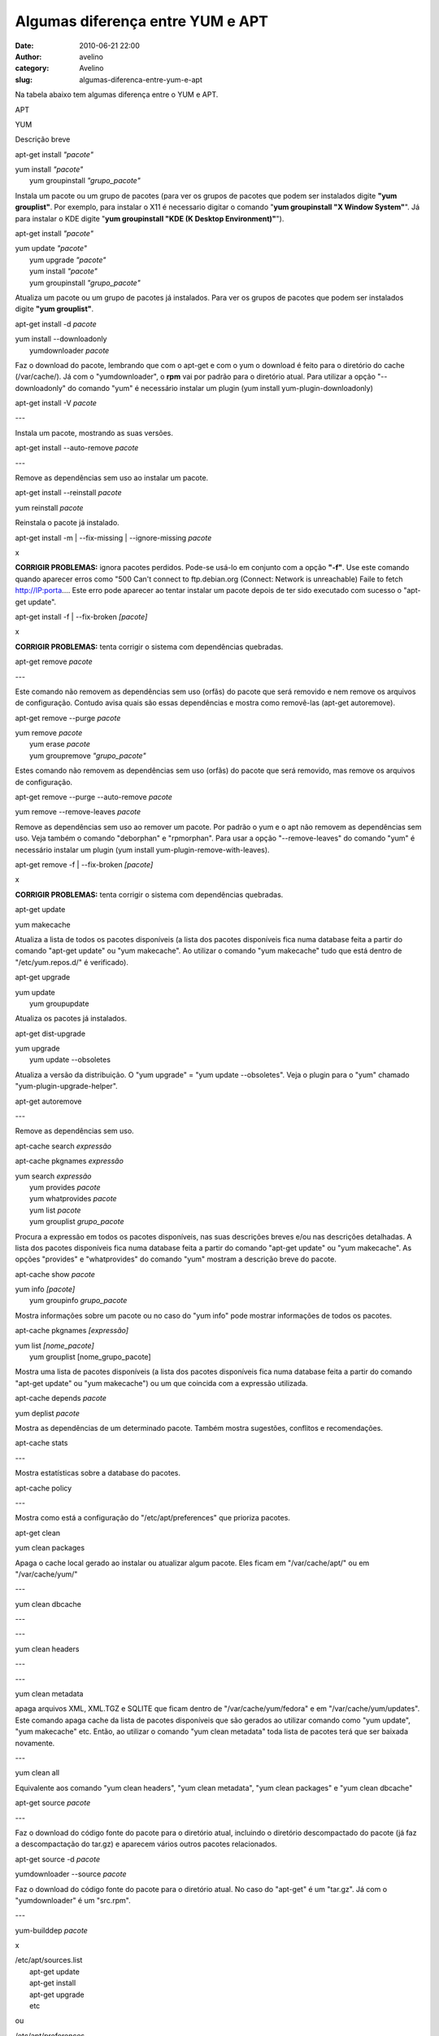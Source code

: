 Algumas diferença entre YUM e APT
#################################
:date: 2010-06-21 22:00
:author: avelino
:category: Avelino
:slug: algumas-diferenca-entre-yum-e-apt

Na tabela abaixo tem algumas diferença entre o YUM e APT.

.. raw:: html

   <table border="0" cellpadding="2">

.. raw:: html

   <tbody>

.. raw:: html

   <tr>

.. raw:: html

   <th class="cmd">

APT

.. raw:: html

   </th>

.. raw:: html

   <th class="cmd">

YUM

.. raw:: html

   </th>

.. raw:: html

   <th class="cmt">

Descrição breve

.. raw:: html

   </th>

.. raw:: html

   </tr>

.. raw:: html

   <tr>

.. raw:: html

   <td class="cmd">

apt-get install *"pacote"*

.. raw:: html

   </td>

.. raw:: html

   <td class="cmd">

| yum install *"pacote"*
|  yum groupinstall *"grupo\_pacote"*

.. raw:: html

   </td>

.. raw:: html

   <td class="cmt">

Instala um pacote ou um grupo de pacotes (para ver os grupos de pacotes
que podem ser instalados digite **"yum grouplist"**. Por exemplo, para
instalar o X11 é necessario digitar o comando "**yum groupinstall "X
Window System"**\ ". Já para instalar o KDE digite "**yum groupinstall
"KDE (K Desktop Environment)"**\ ").

.. raw:: html

   </td>

.. raw:: html

   </tr>

.. raw:: html

   <tr>

.. raw:: html

   <td class="cmd">

apt-get install *"pacote"*

.. raw:: html

   </td>

.. raw:: html

   <td class="cmd">

| yum update *"pacote"*
|  yum upgrade *"pacote"*
|  yum install *"pacote"*
|  yum groupinstall *"grupo\_pacote"*

.. raw:: html

   </td>

.. raw:: html

   <td class="cmt">

Atualiza um pacote ou um grupo de pacotes já instalados. Para ver os
grupos de pacotes que podem ser instalados digite **"yum grouplist"**.

.. raw:: html

   </td>

.. raw:: html

   </tr>

.. raw:: html

   <tr>

.. raw:: html

   <td class="cmd">

apt-get install -d *pacote*

.. raw:: html

   </td>

.. raw:: html

   <td class="cmd">

| yum install --downloadonly
|  yumdownloader *pacote*

.. raw:: html

   </td>

.. raw:: html

   <td class="cmt">

Faz o download do pacote, lembrando que com o apt-get e com o yum o
download é feito para o diretório do cache (/var/cache/). Já com o
"yumdownloader", o **rpm** vai por padrão para o diretório atual. Para
utilizar a opção "--downloadonly" do comando "yum" é necessário instalar
um plugin (yum install yum-plugin-downloadonly)

.. raw:: html

   </td>

.. raw:: html

   </tr>

.. raw:: html

   <tr>

.. raw:: html

   <td class="cmd">

apt-get install -V *pacote*

.. raw:: html

   </td>

.. raw:: html

   <td class="cmd">

---

.. raw:: html

   </td>

.. raw:: html

   <td class="cmt">

Instala um pacote, mostrando as suas versões.

.. raw:: html

   </td>

.. raw:: html

   </tr>

.. raw:: html

   <tr>

.. raw:: html

   <td class="cmd">

apt-get install --auto-remove *pacote*

.. raw:: html

   </td>

.. raw:: html

   <td class="cmd">

---

.. raw:: html

   </td>

.. raw:: html

   <td class="cmt">

Remove as dependências sem uso ao instalar um pacote.

.. raw:: html

   </td>

.. raw:: html

   </tr>

.. raw:: html

   <tr>

.. raw:: html

   <td class="cmd">

apt-get install --reinstall *pacote*

.. raw:: html

   </td>

.. raw:: html

   <td class="cmd">

yum reinstall *pacote*

.. raw:: html

   </td>

.. raw:: html

   <td class="cmt">

Reinstala o pacote já instalado.

.. raw:: html

   </td>

.. raw:: html

   </tr>

.. raw:: html

   <tr>

.. raw:: html

   <td class="cmd">

apt-get install -m \| --fix-missing \| --ignore-missing *pacote*

.. raw:: html

   </td>

.. raw:: html

   <td class="cmd">

x

.. raw:: html

   </td>

.. raw:: html

   <td class="cmt">

**CORRIGIR PROBLEMAS:** ignora pacotes perdidos. Pode-se usá-lo em
conjunto com a opção **"-f"**. Use este comando quando aparecer erros
como "500 Can't connect to ftp.debian.org (Connect: Network is
unreachable) Faile to fetch http://IP:porta.... Este erro pode aparecer
ao tentar instalar um pacote depois de ter sido executado com sucesso o
"apt-get update".

.. raw:: html

   </td>

.. raw:: html

   </tr>

.. raw:: html

   <tr>

.. raw:: html

   <td class="cmd">

apt-get install -f \| --fix-broken *[pacote]*

.. raw:: html

   </td>

.. raw:: html

   <td class="cmd">

x

.. raw:: html

   </td>

.. raw:: html

   <td class="cmt">

**CORRIGIR PROBLEMAS:** tenta corrigir o sistema com dependências
quebradas.

.. raw:: html

   </td>

.. raw:: html

   </tr>

.. raw:: html

   <tr>

.. raw:: html

   <td class="cmd">

apt-get remove *pacote*

.. raw:: html

   </td>

.. raw:: html

   <td class="cmd">

---

.. raw:: html

   </td>

.. raw:: html

   <td class="cmt">

Este comando não removem as dependências sem uso (orfãs) do pacote que
será removido e nem remove os arquivos de configuração. Contudo avisa
quais são essas dependências e mostra como removê-las (apt-get
autoremove).

.. raw:: html

   </td>

.. raw:: html

   </tr>

.. raw:: html

   <tr>

.. raw:: html

   <td class="cmd">

apt-get remove --purge *pacote*

.. raw:: html

   </td>

.. raw:: html

   <td class="cmd">

| yum remove *pacote*
|  yum erase *pacote*
|  yum groupremove *"grupo\_pacote"*

.. raw:: html

   </td>

.. raw:: html

   <td class="cmt">

Estes comando não removem as dependências sem uso (orfãs) do pacote que
será removido, mas remove os arquivos de configuração.

.. raw:: html

   </td>

.. raw:: html

   </tr>

.. raw:: html

   <tr>

.. raw:: html

   <td class="cmd">

apt-get remove --purge --auto-remove *pacote*

.. raw:: html

   </td>

.. raw:: html

   <td class="cmd">

yum remove --remove-leaves *pacote*

.. raw:: html

   </td>

.. raw:: html

   <td class="cmt">

Remove as dependências sem uso ao remover um pacote. Por padrão o yum e
o apt não removem as dependências sem uso. Veja também o comando
"deborphan" e "rpmorphan". Para usar a opção "--remove-leaves" do
comando "yum" é necessário instalar um plugin (yum install
yum-plugin-remove-with-leaves).

.. raw:: html

   </td>

.. raw:: html

   </tr>

.. raw:: html

   <tr>

.. raw:: html

   <td class="cmd">

apt-get remove -f \| --fix-broken *[pacote]*

.. raw:: html

   </td>

.. raw:: html

   <td class="cmd">

x

.. raw:: html

   </td>

.. raw:: html

   <td class="cmt">

**CORRIGIR PROBLEMAS:** tenta corrigir o sistema com dependências
quebradas.

.. raw:: html

   </td>

.. raw:: html

   </tr>

.. raw:: html

   <tr>

.. raw:: html

   <td class="cmd">

apt-get update

.. raw:: html

   </td>

.. raw:: html

   <td class="cmd">

yum makecache

.. raw:: html

   </td>

.. raw:: html

   <td class="cmt">

Atualiza a lista de todos os pacotes disponíveis (a lista dos pacotes
disponíveis fica numa database feita a partir do comando "apt-get
update" ou "yum makecache". Ao utilizar o comando "yum makecache" tudo
que está dentro de "/etc/yum.repos.d/" é verificado).

.. raw:: html

   </td>

.. raw:: html

   </tr>

.. raw:: html

   <tr>

.. raw:: html

   <td class="cmd">

apt-get upgrade

.. raw:: html

   </td>

.. raw:: html

   <td class="cmd">

| yum update
|  yum groupupdate

.. raw:: html

   </td>

.. raw:: html

   <td class="cmt">

Atualiza os pacotes já instalados.

.. raw:: html

   </td>

.. raw:: html

   </tr>

.. raw:: html

   <tr>

.. raw:: html

   <td class="cmd">

apt-get dist-upgrade

.. raw:: html

   </td>

.. raw:: html

   <td class="cmd">

| yum upgrade
|  yum update --obsoletes

.. raw:: html

   </td>

.. raw:: html

   <td class="cmt">

Atualiza a versão da distribuição. O "yum upgrade" = "yum update
--obsoletes". Veja o plugin para o "yum" chamado
"yum-plugin-upgrade-helper".

.. raw:: html

   </td>

.. raw:: html

   </tr>

.. raw:: html

   <tr>

.. raw:: html

   <td class="cmd">

apt-get autoremove

.. raw:: html

   </td>

.. raw:: html

   <td class="cmd">

---

.. raw:: html

   </td>

.. raw:: html

   <td class="cmt">

Remove as dependências sem uso.

.. raw:: html

   </td>

.. raw:: html

   </tr>

.. raw:: html

   <tr>

.. raw:: html

   <td class="cmd">

apt-cache search *expressão*

.. raw:: html

   </p>

.. raw:: html

   <p>

apt-cache pkgnames *expressão*

.. raw:: html

   </td>

.. raw:: html

   <td class="cmd">

| yum search *expressão*
|  yum provides *pacote*
|  yum whatprovides *pacote*
|  yum list *pacote*
|  yum grouplist *grupo\_pacote*

.. raw:: html

   </td>

.. raw:: html

   <td class="cmt">

Procura a expressão em todos os pacotes disponíveis, nas suas descrições
breves e/ou nas descrições detalhadas. A lista dos pacotes disponíveis
fica numa database feita a partir do comando "apt-get update" ou "yum
makecache". As opções "provides" e "whatprovides" do comando "yum"
mostram a descrição breve do pacote.

.. raw:: html

   </td>

.. raw:: html

   </tr>

.. raw:: html

   <tr>

.. raw:: html

   <td class="cmd">

apt-cache show *pacote*

.. raw:: html

   </td>

.. raw:: html

   <td class="cmd">

| yum info *[pacote]*
|  yum groupinfo *grupo\_pacote*

.. raw:: html

   </td>

.. raw:: html

   <td class="cmt">

Mostra informações sobre um pacote ou no caso do "yum info" pode mostrar
informações de todos os pacotes.

.. raw:: html

   </td>

.. raw:: html

   </tr>

.. raw:: html

   <tr>

.. raw:: html

   <td class="cmd">

apt-cache pkgnames *[expressão]*

.. raw:: html

   </td>

.. raw:: html

   <td class="cmd">

| yum list *[nome\_pacote]*
|  yum grouplist [nome\_grupo\_pacote]

.. raw:: html

   </td>

.. raw:: html

   <td class="cmt">

Mostra uma lista de pacotes disponíveis (a lista dos pacotes disponíveis
fica numa database feita a partir do comando "apt-get update" ou "yum
makecache") ou um que coincida com a expressão utilizada.

.. raw:: html

   </td>

.. raw:: html

   </tr>

.. raw:: html

   <tr>

.. raw:: html

   <td class="cmd">

apt-cache depends *pacote*

.. raw:: html

   </td>

.. raw:: html

   <td class="cmd">

yum deplist *pacote*

.. raw:: html

   </td>

.. raw:: html

   <td class="cmt">

Mostra as dependências de um determinado pacote. Também mostra
sugestões, conflitos e recomendações.

.. raw:: html

   </td>

.. raw:: html

   </tr>

.. raw:: html

   <tr>

.. raw:: html

   <td class="cmd">

apt-cache stats

.. raw:: html

   </td>

.. raw:: html

   <td class="cmd">

---

.. raw:: html

   </td>

.. raw:: html

   <td class="cmt">

Mostra estatísticas sobre a database do pacotes.

.. raw:: html

   </td>

.. raw:: html

   </tr>

.. raw:: html

   <tr>

.. raw:: html

   <td class="cmd">

apt-cache policy

.. raw:: html

   </td>

.. raw:: html

   <td class="cmd">

---

.. raw:: html

   </td>

.. raw:: html

   <td class="cmt">

Mostra como está a configuração do "/etc/apt/preferences" que prioriza
pacotes.

.. raw:: html

   </td>

.. raw:: html

   </tr>

.. raw:: html

   <tr>

.. raw:: html

   <td class="cmd">

apt-get clean

.. raw:: html

   </td>

.. raw:: html

   <td class="cmd">

yum clean packages

.. raw:: html

   </td>

.. raw:: html

   <td class="cmt">

Apaga o cache local gerado ao instalar ou atualizar algum pacote. Eles
ficam em "/var/cache/apt/" ou em "/var/cache/yum/"

.. raw:: html

   </td>

.. raw:: html

   </tr>

.. raw:: html

   <tr>

.. raw:: html

   <td class="cmd">

---

.. raw:: html

   </td>

.. raw:: html

   <td class="cmd">

yum clean dbcache

.. raw:: html

   </td>

.. raw:: html

   <td class="cmt">

---

.. raw:: html

   </td>

.. raw:: html

   </tr>

.. raw:: html

   <tr>

.. raw:: html

   <td class="cmd">

---

.. raw:: html

   </td>

.. raw:: html

   <td class="cmd">

yum clean headers

.. raw:: html

   </td>

.. raw:: html

   <td class="cmt">

---

.. raw:: html

   </td>

.. raw:: html

   </tr>

.. raw:: html

   <tr>

.. raw:: html

   <td class="cmd">

---

.. raw:: html

   </td>

.. raw:: html

   <td class="cmd">

yum clean metadata

.. raw:: html

   </td>

.. raw:: html

   <td class="cmt">

apaga arquivos XML, XML.TGZ e SQLITE que ficam dentro de
"/var/cache/yum/fedora" e em "/var/cache/yum/updates". Este comando
apaga cache da lista de pacotes disponíveis que são gerados ao utilizar
comando como "yum update", "yum makecache" etc. Então, ao utilizar o
comando "yum clean metadata" toda lista de pacotes terá que ser baixada
novamente.

.. raw:: html

   </td>

.. raw:: html

   </tr>

.. raw:: html

   <tr>

.. raw:: html

   <td class="cmd">

---

.. raw:: html

   </td>

.. raw:: html

   <td class="cmd">

yum clean all

.. raw:: html

   </td>

.. raw:: html

   <td class="cmt">

Equivalente aos comando "yum clean headers", "yum clean metadata", "yum
clean packages" e "yum clean dbcache"

.. raw:: html

   </td>

.. raw:: html

   </tr>

.. raw:: html

   <tr>

.. raw:: html

   <td class="cmd">

apt-get source *pacote*

.. raw:: html

   </td>

.. raw:: html

   <td class="cmd">

---

.. raw:: html

   </td>

.. raw:: html

   <td class="cmt">

Faz o download do código fonte do pacote para o diretório atual,
incluindo o diretório descompactado do pacote (já faz a descompactação
do tar.gz) e aparecem vários outros pacotes relacionados.

.. raw:: html

   </td>

.. raw:: html

   </tr>

.. raw:: html

   <tr>

.. raw:: html

   <td class="cmd">

apt-get source -d *pacote*

.. raw:: html

   </td>

.. raw:: html

   <td class="cmd">

yumdownloader --source *pacote*

.. raw:: html

   </td>

.. raw:: html

   <td class="cmt">

Faz o download do código fonte do pacote para o diretório atual. No caso
do "apt-get" é um "tar.gz". Já com o "yumdownloader" é um "src.rpm".

.. raw:: html

   </td>

.. raw:: html

   </tr>

.. raw:: html

   <tr>

.. raw:: html

   <td class="cmd">

---

.. raw:: html

   </td>

.. raw:: html

   <td class="cmd">

yum-builddep *pacote*

.. raw:: html

   </td>

.. raw:: html

   <td class="cmt">

x

.. raw:: html

   </td>

.. raw:: html

   </tr>

.. raw:: html

   <tr>

.. raw:: html

   <td class="cmd">

| /etc/apt/sources.list
|  apt-get update
|  apt-get install
|  apt-get upgrade
|  etc

.. raw:: html

   </p>

.. raw:: html

   <p>

.. raw:: html

   <center>

ou

.. raw:: html

   </center>

| /etc/apt/preferences
|  apt-get install -t etch *pacote*

.. raw:: html

   </td>

.. raw:: html

   <td class="cmd">

yum downgrade *pacote*

.. raw:: html

   </td>

.. raw:: html

   <td class="cmt">

O manual on-line "man apt-get" recomenda cuidado ao fazer downgrades. No
caso do comando "apt" se deve primeiro mudar o repositório
(/etc/apt/sources.list) e depois atualizar a lista de pacotes
disponíveis (apt-get update) antes de tentar um downgrade.

.. raw:: html

   </td>

.. raw:: html

   </tr>

.. raw:: html

   <tr>

.. raw:: html

   <td class="cmd">

---

.. raw:: html

   </td>

.. raw:: html

   <td class="cmd">

yum {ação} --noplugins *pacote*

.. raw:: html

   </td>

.. raw:: html

   <td class="cmt">

Roda com todos os plugins desabilitado. Os plugins são habilitados por
padrão.

.. raw:: html

   </td>

.. raw:: html

   </tr>

.. raw:: html

   <tr>

.. raw:: html

   <td class="cmd">

apt-file search /caminho/arquivo

.. raw:: html

   </td>

.. raw:: html

   <td class="cmd">

rpm -qf / caminho/arquivo

.. raw:: html

   </td>

.. raw:: html

   <td class="cmt">

Descobre em qual pacote está um determinado arquivo ou biblioteca.
Deve-se passar o path do arquivo em vez e digitar "apt-file update" para
atualizar o cache. Este comando é o mesmo que consultar o endereço
`packages.debian.org`_

.. raw:: html

   </td>

.. raw:: html

   </tr>

.. raw:: html

   <tr>

.. raw:: html

   <td class="cmd">

apt-key update

.. raw:: html

   </td>

.. raw:: html

   <td class="cmd">

---

.. raw:: html

   </td>

.. raw:: html

   <td class="cmt">

Caso real que aparecia a mensagem "W: GPG error:". Digitei "apt-key
update" e resolveu o problema.

.. raw:: html

   </td>

.. raw:: html

   </tr>

.. raw:: html

   <tr>

.. raw:: html

   <td class="cmd">

| apt-get install debian-archive-keyring
|  apt-get update

.. raw:: html

   </p>

.. raw:: html

   <p>

.. raw:: html

   <center>

ou

.. raw:: html

   </center>

| 
|  apt-get install --reinstall debian-archive-keyring
|  apt-get update

.. raw:: html

   </td>

.. raw:: html

   <td class="cmd">

---

.. raw:: html

   </td>

.. raw:: html

   <td class="cmt">

Caso real que apareciam as seguintes mensagens ao utilizar o comando
"apt": **"W: GPG error:", "The following packages could not be
authenticated debian", "The following signatures couldn't be verified
because the public key is not available", "There is no public key
available for the following key IDs" ou "The following signatures were
invalid".**.

.. raw:: html

   </td>

.. raw:: html

   </tr>

.. raw:: html

   <tr>

.. raw:: html

   <td class="cmd">

| 
| 

.. raw:: html

   <center>

**Arquivos de
 Configuração**

.. raw:: html

   </center>

.. raw:: html

   </td>

.. raw:: html

   <td class="cmd">

| 
| 

.. raw:: html

   <center>

**Arquivos de
 Configuração**

.. raw:: html

   </center>

.. raw:: html

   </td>

.. raw:: html

   <th class="cmt">

Descrição breve

.. raw:: html

   </th>

.. raw:: html

   </tr>

.. raw:: html

   <tr>

.. raw:: html

   <td class="cmd">

/etc/apt/sources.list

.. raw:: html

   </td>

.. raw:: html

   <td class="cmd">

| /etc/yum.repos.d/fedora.repo
|  /etc/yum.repos.d/fedora-updates.repo
|  /etc/yum.repos.d/fedora-updates-testing.repo
|  /etc/yum.repos.d/fedora-rawhide.repo

.. raw:: html

   </td>

.. raw:: html

   <td class="cmt">

\* fedora.repo: repositório padrão de pacotes do Fedora;

.. raw:: html

   </p>

\* fedora-updates.repo: repositório de atualizações de pacotes já
testadas;

\* fedora-updates-testing.repo: repositório de atualizações de pacotes
que estão em fase de teste;

.. raw:: html

   <p>

\* fedora-rawhide.repo: repositório de pacotes não testados e que ainda
em desenvolvimento. Este repositório é mais usado por desenvolvedores
para testarem novos pacotes para a próxima versão do Fedora.

.. raw:: html

   </td>

.. raw:: html

   </tr>

.. raw:: html

   <tr>

.. raw:: html

   <td class="cmd">

/etc/apt/apt.conf

.. raw:: html

   </td>

.. raw:: html

   <td class="cmd">

/etc/yum.conf

.. raw:: html

   </td>

.. raw:: html

   <td class="cmt">

Arquivo de configuração das ações que devem ser tomandas ao utiliza o
comando apt.

.. raw:: html

   </td>

.. raw:: html

   </tr>

.. raw:: html

   <tr>

.. raw:: html

   <td class="cmd">

/var/cache/apt/

.. raw:: html

   </td>

.. raw:: html

   <td class="cmd">

/var/cache/yum/

.. raw:: html

   </td>

.. raw:: html

   <td class="cmt">

Cache dos pacotes e das databases.

.. raw:: html

   </td>

.. raw:: html

   </tr>

.. raw:: html

   <tr>

.. raw:: html

   <td class="cmd">

/etc/apt/preferences

.. raw:: html

   </td>

.. raw:: html

   <td class="cmd">

---

.. raw:: html

   </td>

.. raw:: html

   <td class="cmt">

Prioridades das versões do Debian GNU/Linux.

.. raw:: html

   </td>

.. raw:: html

   </tr>

.. raw:: html

   <tr>

.. raw:: html

   <td class="cmd">

/var/lib/dpkg/status

.. raw:: html

   </td>

.. raw:: html

   <td class="cmd">

/var/lib/rpm/\*

.. raw:: html

   </td>

.. raw:: html

   <td class="cmt">

Lista de pacotes instalados ou não-instalados

.. raw:: html

   </td>

.. raw:: html

   </tr>

.. raw:: html

   <tr>

.. raw:: html

   <td class="cmd">

---

.. raw:: html

   </td>

.. raw:: html

   <td class="cmd">

/etc/yum/pluginconf.d/

.. raw:: html

   </td>

.. raw:: html

   <td class="cmt">

Diretório onde ficam arquivos de configuração dos plugins (novas
funcionalidades) para o comando "yum".

.. raw:: html

   </td>

.. raw:: html

   </tr>

.. raw:: html

   <tr>

.. raw:: html

   <td class="cmd">

---

.. raw:: html

   </td>

.. raw:: html

   <td class="cmd">

/etc/yum/yum-updatesd.conf

.. raw:: html

   </td>

.. raw:: html

   <td class="cmt">

Arquivo de configuração para o daemon do "yum" que notifica a existência
de atualização. Esta notificação pode ser através de e-mail, syslog ou
sobre o dbus (daemon de menssagem).

.. raw:: html

   </td>

.. raw:: html

   </tr>

.. raw:: html

   </tbody>

.. raw:: html

   </table>

by \ `Hugo`_

.. _packages.debian.org: http://draft.blogger.com/packages.debian.org/
.. _Hugo: http://www.hugoazevedo.eti.br/html/apt_yum.html
